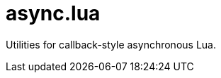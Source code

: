 = async.lua
:idprefix:
:idseparator: -
ifdef::env-github,env-browser[]
:toc: macro
:toclevels: 1
endif::[]
ifdef::env-github[]
:branch: master
:status:
:outfilesuffix: .adoc
:!toc-title:
:caution-caption: :fire:
:important-caption: :exclamation:
:note-caption: :paperclip:
:tip-caption: :bulb:
:warning-caption: :warning:
endif::[]
:url-ci-github: https://github.com/sclu1034/async.lua/actions
:url-ci-badge-github: https://github.com/sclu1034/async.lua/actions/workflows/ci.yml/badge.svg

ifdef::status[]
image:{url-ci-badge-github}[Build Status (GitHub Actions), link={url-ci-github}]
endif::[]

Utilities for callback-style asynchronous Lua.
